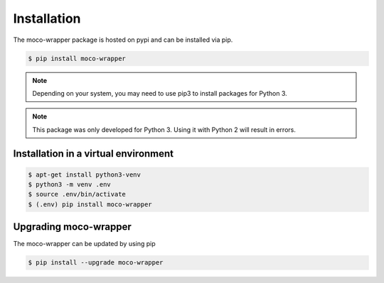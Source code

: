 Installation
============

The moco-wrapper package is hosted on pypi and can be installed via pip.


.. code-block:: shell

      $ pip install moco-wrapper

.. note:: Depending on your system, you may need to use pip3 to install packages for Python 3.
.. note:: This package was only developed for Python 3. Using it with Python 2 will result in errors.


Installation in a virtual environment
-------------------------------------

.. code-block:: shell

      $ apt-get install python3-venv
      $ python3 -m venv .env
      $ source .env/bin/activate
      $ (.env) pip install moco-wrapper


Upgrading moco-wrapper
----------------------

The moco-wrapper can be updated by using pip

.. code-block:: shell

      $ pip install --upgrade moco-wrapper